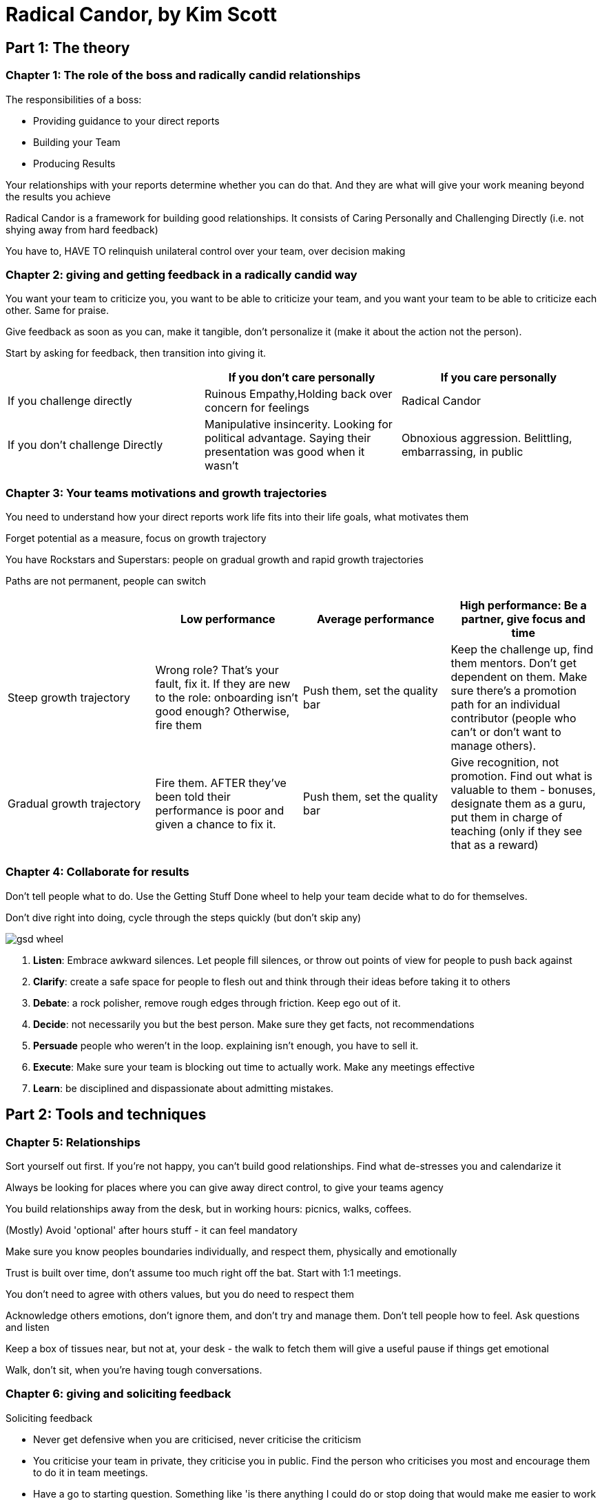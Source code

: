 = Radical Candor, by Kim Scott 

== Part 1: The theory

=== Chapter 1: The role of the boss and radically candid relationships

The responsibilities of a boss:

* Providing guidance to your direct reports
* Building your Team
* Producing Results

Your relationships with your reports determine whether you can do that. And they are what will give your work meaning beyond the results you achieve

Radical Candor is a framework for building good relationships. It consists of Caring Personally and Challenging Directly (i.e. not shying away from hard feedback)

You have to, HAVE TO relinquish unilateral control over your team, over decision making

=== Chapter 2: giving and getting feedback in a radically candid way

You want your team to criticize you, you want to be able to criticize your team, and you want your team to be able to criticize each other. Same for praise.

Give feedback as soon as you can, make it tangible, don't personalize it (make it about the action not the person).

Start by asking for feedback, then transition into giving it.

|===
| | If you don't care personally | If you care personally

|If you challenge directly 
|Ruinous Empathy,Holding back over concern for feelings 
|Radical Candor

|If you don't challenge Directly
|Manipulative insincerity.
Looking for political advantage. 
Saying their presentation was good when it wasn't
|Obnoxious aggression.
Belittling, embarrassing, in public
|===

=== Chapter 3: Your teams motivations and growth trajectories

You need to understand how your direct reports work life fits into their life goals, what motivates them

Forget potential as a measure, focus on growth trajectory

You have Rockstars and Superstars: people on gradual growth and rapid growth trajectories

Paths are not permanent, people can switch	

|===
||Low performance|Average performance|High performance: Be a partner, give focus and time

|Steep growth trajectory
|Wrong role? That's your fault, fix it. If they are new to the role: onboarding isn't good enough? Otherwise, fire them
|Push them, set the quality bar
|Keep the challenge up, find them mentors. Don't get dependent on them. Make sure there's a promotion path for an individual contributor (people who can't or don't want to manage others).

|Gradual growth trajectory	
|Fire them. AFTER they've been told their performance is poor and given a chance to fix it.
|Push them, set the quality bar
|Give recognition, not promotion. Find out what is valuable to them - bonuses, designate them as a guru, put them in charge of teaching (only if they see that as a reward)
|===

=== Chapter 4: Collaborate for results

Don't tell people what to do. Use the Getting Stuff Done wheel to help your team decide what to do for themselves.

Don't dive right into doing, cycle through the steps quickly (but don't skip any)

image::./book_radical_candor/gsd_wheel.png[]

. *Listen*: Embrace awkward silences. Let people fill silences, or throw out points of view for people to push back against
. *Clarify*: create a safe space for people to flesh out and think through their ideas before taking it to others
. *Debate*: a rock polisher, remove rough edges through friction. Keep ego out of it.
. *Decide*: not necessarily you but the best person. Make sure they get facts, not recommendations
. *Persuade* people who weren't in the loop. explaining isn't enough, you have to sell it.
. *Execute*: Make sure your team is blocking out time to actually work. Make any meetings effective
. *Learn*: be disciplined and dispassionate about admitting mistakes.

== Part 2: Tools and techniques

=== Chapter 5: Relationships

Sort yourself out first. If you're not happy, you can't build good relationships. Find what de-stresses you and calendarize it

Always be looking for places where you can give away direct control, to give your teams agency

You build relationships away from the desk, but in working hours: picnics, walks, coffees.

(Mostly) Avoid 'optional' after hours stuff - it can feel mandatory

Make sure you know peoples boundaries individually, and respect them, physically and emotionally

Trust is built over time, don't assume too much right off the bat. Start with 1:1 meetings.

You don't need to agree with others values, but you do need to respect them

Acknowledge others emotions, don't ignore them, and don't try and manage them. Don't tell people how to feel. Ask questions and listen

Keep a box of tissues near, but not at, your desk - the walk to fetch them will give a useful pause if things get emotional

Walk, don't sit, when you're having tough conversations.

=== Chapter 6: giving and soliciting feedback

Soliciting feedback

* Never get defensive when you are criticised, never criticise the criticism
* You criticise your team in private, they criticise you in public. Find the person who criticises you most and encourage them to do it in team meetings.
* Have a go to starting question. Something like 'is there anything I could do or stop doing that would make me easier to work with?'
* Getting your team to criticize you can be hard at first. The uncomfortable silence is your most powerful weapon. It will start off 'everything is fine, thanks for asking'. Don't say 'I'm glad to hear that'. Count to six. Ask again and again
* Look for body language clues, point out when what they are at odds with what is being said.
* Clarify what was said: 'so what I hear you saying is…'
* Reward criticism, make changes as quickly as possible.
* If you disagree with the criticism, find something in it to agree with to show you're open to it. Check for understanding, then explain what you think. You must MUST Schedule time to talk about it again
* Explicitly gauge the guidance you receive. Keep a tally of praises and criticisms (no criticisms is bad)
* Create a concrete mechanism for people to criticise: a box with a slit, and address the items at meetings. You can phase this out as people get better at standing up and just saying it
* Never allow backstabbing, never let someone criticise someone else behind their back. INSIST they talk to each other, in person, preferably without you there. You can help them come up with a solution

Giving feedback

* Situation, behaviour, impact: describe what you saw, what the person did and the impact you observed. This avoids sweeping statements, abstractions.
* State your intention: "I'm going to describe a problem I see; I may be wrong and if I am I hope you'll tell me, if I'm not I hope my bringing it up will help you fix it'
* Finding someone else to help (like a training course) is better than helping yourself. Just make the intro and help your DR structure the conversation.
* Give feedback immediately - in the 2-3 mins between meetings. Don't save it up for catchup meetings
* Feedback in person is by far the best, video call is next best, then phone. Never email or text. You need to see or hear the feedback to your feedback, read the body language
* But immediacy trumps method: if they're in another city VC them rather than wait a week until you see them in person
* Praise in public, criticise in private. Generally.
* Don't personalise your feedback, criticise the behaviour never the perceived personality trait
* Get guidance on your guidance: just ask for it. Ask people whether they feel you are moving towards radical candour.
* Be careful about being radically candid with your boss, don't get yourself fired over it. Same as with your team, start by soliciting. Ask for permission to give guidance.
* There should be no surprises in a formal performance review, nothing new for the recipeints. Start with your direct report giving feedback on you. Write down what you're going to say before you go in. Give it to them, either before or during the meeting. Spend half the time looking back, half forwards. THEY should come up with the goals. Give ratings after you've talked. Give comp info after and separately - otherwise they won't be able to concentrate
 
Gender and guidance

* The Abrasiveness Trap: Behaviour which is perceived as competence in men is perceived as abrasiveness in women (by both genders)
* Catch 22: women either change their behaviour and become less effective or don't - either way they will be less likely to be promoted
* Men manging women: don't pull punches. Explain the radically candid framework. Basically follow the above guidance for men and women in the same way
* Women being managed: demand criticism. Don't be the angel of the office to try to show you care personally: baking cookies, getting the copies and suchlike. Don't write men off if they fall into the trap: point it out to them
* How to avoid the Abrasiveness Trap: Imagine a man doing the same thing and how you would react. Don't use gendered language: abrasive, shrill, bossy

=== Chapter 7: Careers and growth

Caring personally in 3 conversations

* Convo 1: life story - goal: learn motivations. Get them to tell you their life from kindergarten up. Respect boundaries, back off if necessary. Focusing on their stories will tell you what they value and their motivations.
* Convo 2: dreams - goal: turn dreams into skills. NOT 'long term goals' or 'career aspirations', too clinical. Don't let it turn into a promotion discussion. 'What do you want the pinnacle of your career to look like' Turn it into a table with dreams as headers, skills as rows.
* Convo 3: an 18 month plan - how they will get the skills. This is an intimidating step, help them take it.

Challenge directly with a growth management plan once a year

* Match up individual aspirations with team goals, then have conversations to fix misalignments
* Classify people into boxes: good not great, poor but improving, poor and not improving. Do it in 20 minutes. Get one outside perspective
* Write the growth plans: give superstars tough things to stretch them, give rockstars projects, skills to develop
* For the bad who can improve: wrong role? Unclear expectations? Training?
* Bad and not improving: fire them as soon as possible.
* Growth plans should not take more than 15 mins per person if you are thinking about growth regularly enough.

=== Chapter 8: Results - meetings to make your team more effective

* People's time is divided between meetings and execution time. You need to make sure the first help and don't impede the second.
* 1:1's - these are must do's, once a week. It's where you get to know people, listen to them and help them clarify their ideas. They aren't criticism sessions - criticism is done 'live'. Keep them informal: coffee or lunch. The agenda is theirs to decide, but you can set expectations (e.g does it need to be a written agenda)
* Staff meetings with your direct reports: how things went last week, share important updates, clarify decisions that need to be made (but don't actually debate or make the decisions)
* Think time for you: block your calendar, encourage everyone to do the same thing.
* Debate meetings: where your team debates things. Clarify you won't make a decision here. The product of these is a summary of the facts and issues, and a recommendation to continue the debate or have a …
* Decision meeting.
* Meeting free zones: make sure your team has blocked time to execute
* Walk arounds: spend an hour a week walking round and talking to people. Get in the weeds of what they are doing, helps avoid 'that's beneath me' attitude in you and others.
 
== Getting started - a checklist

* Explain Radical candour to your team. Do it yourself, use stories
* Start soliciting criticism use chapter 6 techniques
* Start the career conversations from chapter 7
* Get your 1:1s running well, get to know your team personally
* ONLY THEN start giving feedback.
* After a while step back and assess, make sure you're giving and getting good feedback
* Then start staff decision and debate meetings (Chapter 8)
* Start focusing on guidance between team members
* Fight meeting proliferation
* Start growth management plans
* Start your team gauging each other's guidance
* Start expanding to other areas: hiring, firing, promotions, performance reviews
